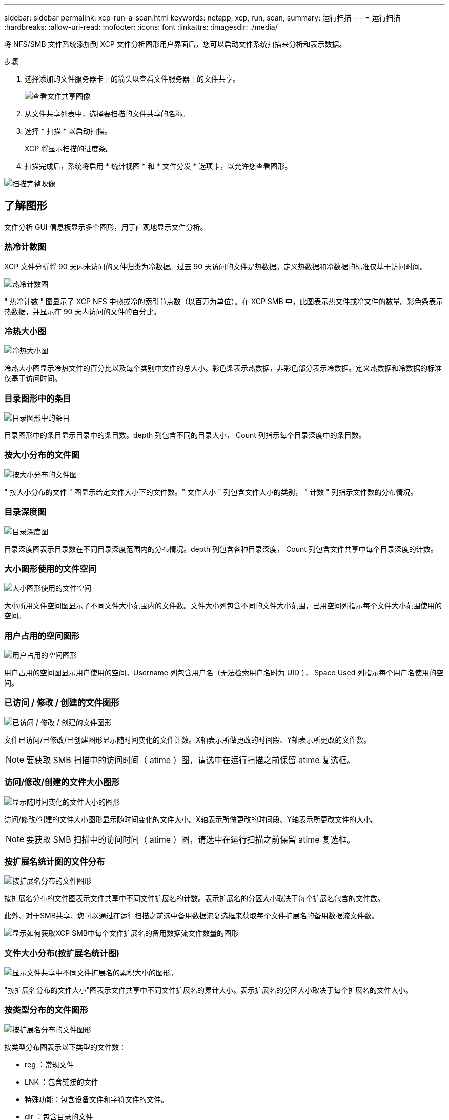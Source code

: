 ---
sidebar: sidebar 
permalink: xcp-run-a-scan.html 
keywords: netapp, xcp, run, scan, 
summary: 运行扫描 
---
= 运行扫描
:hardbreaks:
:allow-uri-read: 
:nofooter: 
:icons: font
:linkattrs: 
:imagesdir: ./media/


[role="lead"]
将 NFS/SMB 文件系统添加到 XCP 文件分析图形用户界面后，您可以启动文件系统扫描来分析和表示数据。

.步骤
. 选择添加的文件服务器卡上的箭头以查看文件服务器上的文件共享。
+
image:xcp_image4.png["查看文件共享图像"]

. 从文件共享列表中，选择要扫描的文件共享的名称。
. 选择 * 扫描 * 以启动扫描。
+
XCP 将显示扫描的进度条。

. 扫描完成后，系统将启用 * 统计视图 * 和 * 文件分发 * 选项卡，以允许您查看图形。


image:xcp_image5.png["扫描完整映像"]



== 了解图形

文件分析 GUI 信息板显示多个图形，用于直观地显示文件分析。



=== 热冷计数图

XCP 文件分析将 90 天内未访问的文件归类为冷数据。过去 90 天访问的文件是热数据。定义热数据和冷数据的标准仅基于访问时间。

image:xcp_image6.png["热冷计数图"]

" 热冷计数 " 图显示了 XCP NFS 中热或冷的索引节点数（以百万为单位）。在 XCP SMB 中，此图表示热文件或冷文件的数量。彩色条表示热数据，并显示在 90 天内访问的文件的百分比。



=== 冷热大小图

image:xcp_image7.png["冷热大小图"]

冷热大小图显示冷热文件的百分比以及每个类别中文件的总大小。彩色条表示热数据，非彩色部分表示冷数据。定义热数据和冷数据的标准仅基于访问时间。



=== 目录图形中的条目

image:xcp_image8.png["目录图形中的条目"]

目录图形中的条目显示目录中的条目数。depth 列包含不同的目录大小， Count 列指示每个目录深度中的条目数。



=== 按大小分布的文件图

image:xcp_image9.png["按大小分布的文件图"]

" 按大小分布的文件 " 图显示给定文件大小下的文件数。" 文件大小 " 列包含文件大小的类别， " 计数 " 列指示文件数的分布情况。



=== 目录深度图

image:xcp_image10.png["目录深度图"]

目录深度图表示目录数在不同目录深度范围内的分布情况。depth 列包含各种目录深度， Count 列包含文件共享中每个目录深度的计数。



=== 大小图形使用的文件空间

image:xcp_image11.png["大小图形使用的文件空间"]

大小所用文件空间图显示了不同文件大小范围内的文件数。文件大小列包含不同的文件大小范围，已用空间列指示每个文件大小范围使用的空间。



=== 用户占用的空间图形

image:xcp_image12.png["用户占用的空间图形"]

用户占用的空间图显示用户使用的空间。Username 列包含用户名（无法检索用户名时为 UID ）， Space Used 列指示每个用户名使用的空间。



=== 已访问 / 修改 / 创建的文件图形

image:xcp_image13.png["已访问 / 修改 / 创建的文件图形"]

文件已访问/已修改/已创建图形显示随时间变化的文件计数。X轴表示所做更改的时间段、Y轴表示所更改的文件数。


NOTE: 要获取 SMB 扫描中的访问时间（ atime ）图，请选中在运行扫描之前保留 atime 复选框。



=== 访问/修改/创建的文件大小图形

image:xcp-filesize-amc.png["显示随时间变化的文件大小的图形"]

访问/修改/创建的文件大小图形显示随时间变化的文件大小。X轴表示所做更改的时间段、Y轴表示所更改文件的大小。


NOTE: 要获取 SMB 扫描中的访问时间（ atime ）图，请选中在运行扫描之前保留 atime 复选框。



=== 按扩展名统计图的文件分布

image:xcp_image14.png["按扩展名分布的文件图形"]

按扩展名分布的文件图表示文件共享中不同文件扩展名的计数。表示扩展名的分区大小取决于每个扩展名包含的文件数。

此外、对于SMB共享、您可以通过在运行扫描之前选中备用数据流复选框来获取每个文件扩展名的备用数据流文件数。

image:xcp-file-distribution-ads.png["显示如何获取XCP SMB中每个文件扩展名的备用数据流文件数量的图形"]



=== 文件大小分布(按扩展名统计图)

image:xcp-filesize-dist-ex.png["显示文件共享中不同文件扩展名的累积大小的图形。"]

"按扩展名分布的文件大小"图表示文件共享中不同文件扩展名的累计大小。表示扩展名的分区大小取决于每个扩展名的文件大小。



=== 按类型分布的文件图形

image:xcp_image15.png["按扩展名分布的文件图形"]

按类型分布图表示以下类型的文件数：

* reg ：常规文件
* LNK ：包含链接的文件
* 特殊功能：包含设备文件和字符文件的文件。
* dir ：包含目录的文件
* 接合：仅适用于 SMB


此外、对于SMB共享、您可以通过在运行扫描之前选中备用数据流对应的复选框来获取不同类型的备用数据流文件的数量。

image:xcp-file-distribution-type.png["显示如何获取XCP SMB不同类型的备用数据流文件数量的图形"]
